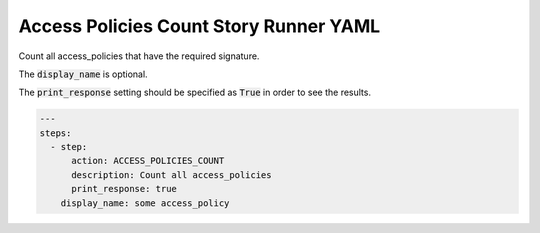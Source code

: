 .. _access_policies_count_yamlref:

Access Policies Count Story Runner YAML
.........................................

Count all access_policies that have the required signature.

The :code:`display_name` is optional.

The :code:`print_response` setting should be specified as :code:`True` in order to see the results.

.. code-block:: yaml
    
    ---
    steps:
      - step:
          action: ACCESS_POLICIES_COUNT
          description: Count all access_policies
          print_response: true
        display_name: some access_policy
